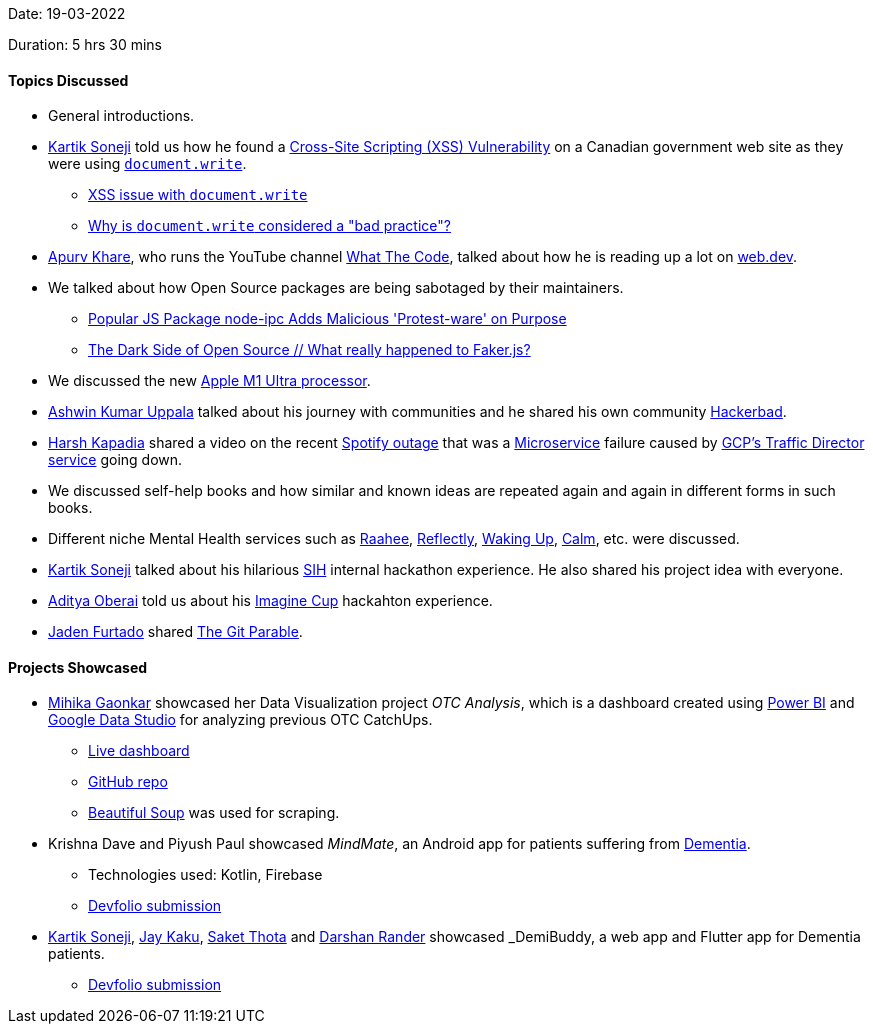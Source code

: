 Date: 19-03-2022

Duration: 5 hrs 30 mins

==== Topics Discussed

* General introductions.
* link:https://twitter.com/KartikSoneji_[Kartik Soneji^] told us how he found a link:https://resources.infosecinstitute.com/topic/cross-site-scripting-xss-vulnerabilities[Cross-Site Scripting (XSS) Vulnerability^] on a Canadian government web site as they were using link:https://developer.mozilla.org/en-US/docs/Web/API/Document/write[`document.write`^].
    ** link:https://stackoverflow.com/questions/14758753/cross-site-scripting-issue-with-document-write[XSS issue with `document.write`^]
    ** link:https://stackoverflow.com/questions/802854/why-is-document-write-considered-a-bad-practice[Why is `document.write` considered a "bad practice"?^]
* link:https://twitter.com/KhareApurv[Apurv Khare^], who runs the YouTube channel link:https://youtube.com/c/WhatTheCodeAcademy[What The Code^], talked about how he is reading up a lot on link:https://web.dev[web.dev^].
* We talked about how Open Source packages are being sabotaged by their maintainers.
    ** link:https://youtu.be/2M-L0yPbtPE[Popular JS Package node-ipc Adds Malicious 'Protest-ware' on Purpose^]
    ** link:https://www.youtube.com/watch?v=R6S-b_k-ZKY[The Dark Side of Open Source // What really happened to Faker.js?^]
* We discussed the new link:https://youtu.be/yG1m7oGZC48[Apple M1 Ultra processor^].
* link:https://twitter.com/ashwinexe[Ashwin Kumar Uppala^] talked about his journey with communities and he shared his own community link:https://hackerabad.hackclub.com[Hackerbad^].
* link:https://twitter.com/harshgkapadia[Harsh Kapadia^] shared a video on the recent link:https://www.youtube.com/watch?v=JcKEnhNQHYY[Spotify outage^] that was a link:https://microservices.io[Microservice^] failure caused by link:https://cloud.google.com/traffic-director[GCP's Traffic Director service^] going down.
* We discussed self-help books and how similar and known ideas are repeated again and again in different forms in such books.
* Different niche Mental Health services such as link:https://raahee.in[Raahee^], link:https://reflectly.app[Reflectly^], link:https://app.wakingup.com[Waking Up^], link:https://www.calm.com[Calm^], etc. were discussed.
* link:https://twitter.com/KartikSoneji_[Kartik Soneji^] talked about his hilarious link:https://www.sih.gov.in[SIH^] internal hackathon experience. He also shared his project idea with everyone.
* link:https://twitter.com/adityaoberai1[Aditya Oberai^] told us about his link:https://imaginecup.microsoft.com[Imagine Cup^] hackahton experience.
* link:https://twitter.com/furtado_jaden[Jaden Furtado^] shared link:https://tom.preston-werner.com/2009/05/19/the-git-parable.html[The Git Parable^].

==== Projects Showcased

* link:https://twitter.com/GaonkarMihika[Mihika Gaonkar^] showcased her Data Visualization project _OTC Analysis_, which is a dashboard created using link:https://powerbi.microsoft.com[Power BI^] and link:https://datastudio.google.com[Google Data Studio^] for analyzing previous OTC CatchUps.
    ** link:https://mihikagaonkar.github.io/OTC-Dashboard/data_studio[Live dashboard^]
	** link:https://github.com/mihikagaonkar/OTC-Dashboard[GitHub repo^]
    ** link:https://www.crummy.com/software/BeautifulSoup[Beautiful Soup^] was used for scraping.
* Krishna Dave and Piyush Paul showcased _MindMate_, an Android app for patients suffering from link:https://en.wikipedia.org/wiki/Dementia[Dementia^].
    ** Technologies used: Kotlin, Firebase
    ** link:https://devfolio.co/submissions/mindmate-46ff[Devfolio submission^]
* link:https://twitter.com/KartikSoneji_[Kartik Soneji^], link:https://twitter.com/kaku_jay[Jay Kaku^], link:https://twitter.com/_SaketThota[Saket Thota^] and link:https://twitter.com/SirusTweets[Darshan Rander^] showcased _DemiBuddy_, a web app and Flutter app for Dementia patients.
    ** link:https://devfolio.co/submissions/demibuddy-54fd[Devfolio submission^]
